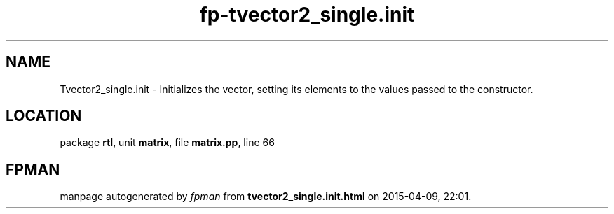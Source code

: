 .\" file autogenerated by fpman
.TH "fp-tvector2_single.init" 3 "2014-03-14" "fpman" "Free Pascal Programmer's Manual"
.SH NAME
Tvector2_single.init - Initializes the vector, setting its elements to the values passed to the constructor.
.SH LOCATION
package \fBrtl\fR, unit \fBmatrix\fR, file \fBmatrix.pp\fR, line 66
.SH FPMAN
manpage autogenerated by \fIfpman\fR from \fBtvector2_single.init.html\fR on 2015-04-09, 22:01.

